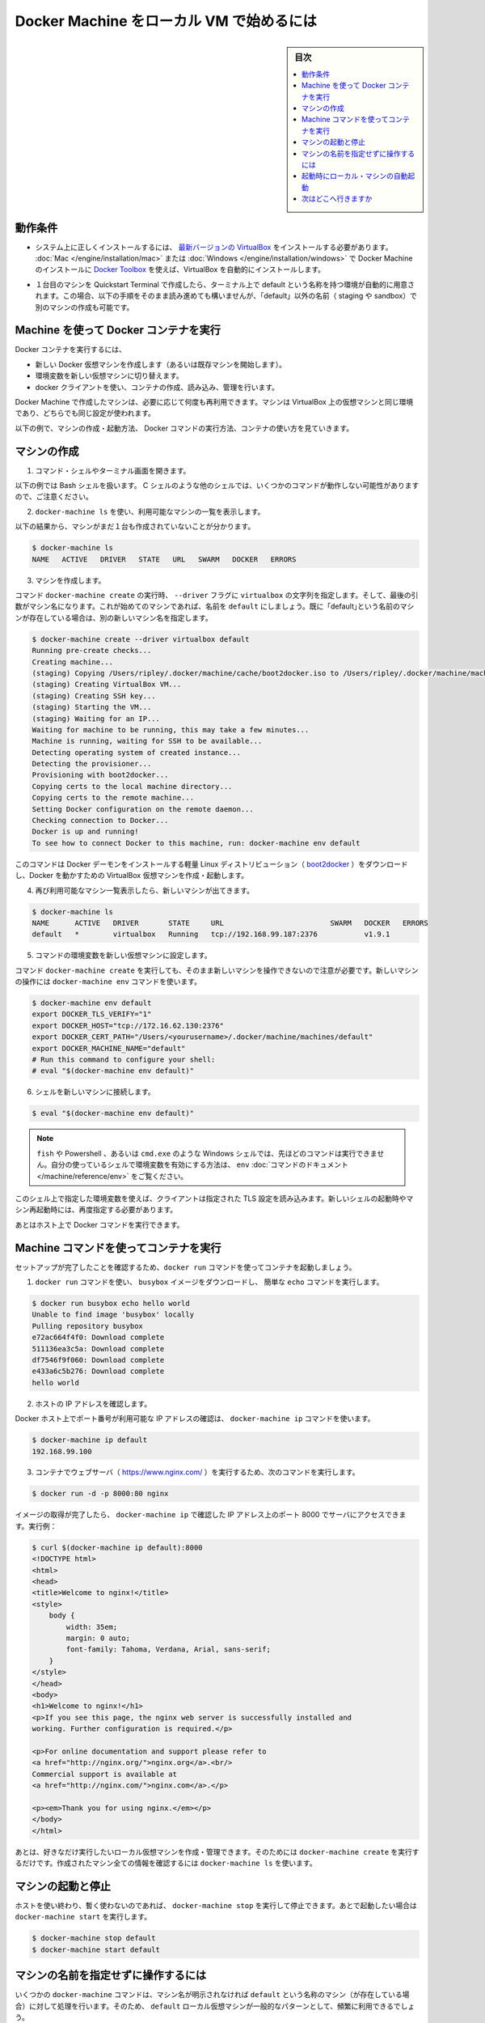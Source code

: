 .. -*- coding: utf-8 -*-
.. URL: https://docs.docker.com/machine/get-started/
.. SOURCE: https://github.com/docker/machine/blob/master/docs/get-started.md
   doc version: 1.11
      https://github.com/docker/machine/commits/master/docs/get-started.md
.. check date: 2016/04/28
.. Commits on Apr 23, 2016 c9c6bc45f0e91c9b99129c0a16d0641cd7a266e9
.. -------------------------------------------------------------------

.. _get-started:

.. Get started with Docker Machine and local VM

=========================================
Docker Machine をローカル VM で始めるには
=========================================

.. sidebar:: 目次

   .. contents:: 
       :depth: 3
       :local:

.. Prerequisites

.. _machine-prerequisites:

動作条件
==========

..    Make sure you have the latest VirtualBox correctly installed on your system. If you used Toolbox for Mac or Windows to install Docker Machine, VirtualBox is automatically installed.

* システム上に正しくインストールするには、 `最新バージョンの VirtualBox <https://www.virtualbox.org/wiki/Downloads>`_ をインストールする必要があります。 :doc:`Mac </engine/installation/mac>` または :doc:`Windows </engine/installation/windows>` で Docker Machine のインストールに `Docker Toolbox <https://www.docker.com/products/docker-toolbox>`_ を使えば、VirtualBox を自動的にインストールします。

..    If you used the Quickstart Terminal to launch your first machine and set your terminal environment to point to it, a default machine was automatically created. If this is the case, you can still follow along with these steps, but create another machine and name it something other than “default” (e.g., staging or sandbox).

* １台目のマシンを Quickstart Terminal で作成したら、ターミナル上で default という名称を持つ環境が自動的に用意されます。この場合、以下の手順をそのまま読み進めても構いませんが、「default」以外の名前（ staging や sandbox）で別のマシンの作成も可能です。

.. Use Machine to run Docker containers

.. _use-machine-to-run-docker-containers:

Machine を使って Docker コンテナを実行
========================================

.. To run a Docker container, you:

Docker コンテナを実行するには、

..     create a new (or start an existing) Docker virtual machine
    switch your environment to your new VM
    use the docker client to create, load, and manage containers

* 新しい Docker 仮想マシンを作成します（あるいは既存マシンを開始します）。
* 環境変数を新しい仮想マシンに切り替えます。
* docker クライアントを使い、コンテナの作成、読み込み、管理を行います。

.. Once you create a machine, you can reuse it as often as you like. Like any VirtualBox VM, it maintains its configuration between uses.

Docker Machine で作成したマシンは、必要に応じて何度も再利用できます。マシンは VirtualBox 上の仮想マシンと同じ環境であり、どちらでも同じ設定が使われます。

.. The examples here show how to create and start a machine, run Docker commands, and work with containers.

以下の例で、マシンの作成・起動方法、 Docker コマンドの実行方法、コンテナの使い方を見ていきます。

.. Create a machine

マシンの作成
====================

..    Open a command shell or terminal window.

1. コマンド・シェルやターミナル画面を開きます。

..    These command examples shows a Bash shell. For a different shell, such as C Shell, the same commands are the same except where noted.

以下の例では Bash シェルを扱います。 C シェルのような他のシェルでは、いくつかのコマンドが動作しない可能性がありますので、ご注意ください。

..    Use docker-machine ls to list available machines.

2. ``docker-machine ls`` を使い、利用可能なマシンの一覧を表示します。

..    In this example, no machines have been created yet.

以下の結果から、マシンがまだ１台も作成されていないことが分かります。

.. code-block:: bash

   $ docker-machine ls
   NAME   ACTIVE   DRIVER   STATE   URL   SWARM   DOCKER   ERRORS

..    Create a machine.

3. マシンを作成します。

..    Run the docker-machine create command, passing the string virtualbox to the --driver flag. The final argument is the name of the machine. If this is your first machine, name it default. If you already have a “default” machine, choose another name for this new machine.

コマンド ``docker-machine create`` の実行時、 ``--driver`` フラグに ``virtualbox`` の文字列を指定します。そして、最後の引数がマシン名になります。これが始めてのマシンであれば、名前を ``default`` にしましょう。既に「default｣という名前のマシンが存在している場合は、別の新しいマシン名を指定します。

.. code-block:: bash

   $ docker-machine create --driver virtualbox default
   Running pre-create checks...
   Creating machine...
   (staging) Copying /Users/ripley/.docker/machine/cache/boot2docker.iso to /Users/ripley/.docker/machine/machines/default/boot2docker.iso...
   (staging) Creating VirtualBox VM...
   (staging) Creating SSH key...
   (staging) Starting the VM...
   (staging) Waiting for an IP...
   Waiting for machine to be running, this may take a few minutes...
   Machine is running, waiting for SSH to be available...
   Detecting operating system of created instance...
   Detecting the provisioner...
   Provisioning with boot2docker...
   Copying certs to the local machine directory...
   Copying certs to the remote machine...
   Setting Docker configuration on the remote daemon...
   Checking connection to Docker...
   Docker is up and running!
   To see how to connect Docker to this machine, run: docker-machine env default

..    This command downloads a lightweight Linux distribution ()boot2docker) with the Docker daemon installed, and creates and starts a VirtualBox VM with Docker running.

このコマンドは Docker デーモンをインストールする軽量 Linux ディストリビューション（ `boot2docker <https://github.com/boot2docker/boot2docker>`_ ）をダウンロードし、Docker を動かすための VirtualBox 仮想マシンを作成・起動します。

..    List available machines again to see your newly minted machine.

4. 再び利用可能なマシン一覧表示したら、新しいマシンが出てきます。

.. code-block:: bash

   $ docker-machine ls
   NAME      ACTIVE   DRIVER       STATE     URL                         SWARM   DOCKER   ERRORS
   default   *        virtualbox   Running   tcp://192.168.99.187:2376           v1.9.1

..    Get the environment commands for your new VM.

5. コマンドの環境変数を新しい仮想マシンに設定します。

..    As noted in the output of the docker-machine create command, you need to tell Docker to talk to the new machine. You can do this with the docker-machine env command.

コマンド ``docker-machine create`` を実行しても、そのまま新しいマシンを操作できないので注意が必要です。新しいマシンの操作には ``docker-machine env`` コマンドを使います。

.. code-block:: bash

   $ docker-machine env default
   export DOCKER_TLS_VERIFY="1"
   export DOCKER_HOST="tcp://172.16.62.130:2376"
   export DOCKER_CERT_PATH="/Users/<yourusername>/.docker/machine/machines/default"
   export DOCKER_MACHINE_NAME="default"
   # Run this command to configure your shell:
   # eval "$(docker-machine env default)"

..    Connect your shell to the new machine.

6. シェルを新しいマシンに接続します。

.. code-block:: bash

   $ eval "$(docker-machine env default)"

..    Note: If you are using fish, or a Windows shell such as Powershell/cmd.exe the above method will not work as described. Instead, see the env command’s documentation to learn how to set the environment variables for your shell.

.. note::

   ``fish`` や Powershell 、あるいは ``cmd.exe`` のような Windows シェルでは、先ほどのコマンドは実行できません。自分の使っているシェルで環境変数を有効にする方法は、 ``env`` :doc:`コマンドのドキュメント </machine/reference/env>` をご覧ください。

..    This sets environment variables for the current shell that the Docker client will read which specify the TLS settings. You need to do this each time you open a new shell or restart your machine.

このシェル上で指定した環境変数を使えば、クライアントは指定された  TLS 設定を読み込みます。新しいシェルの起動時やマシン再起動時には、再度指定する必要があります。

..    You can now run Docker commands on this host.

あとはホスト上で Docker コマンドを実行できます。

.. Run containers and experiment with Machine commands

.. _run-containers-and-machine-commands:

Machine コマンドを使ってコンテナを実行
========================================

.. Run a container with docker run to verify your set up.

セットアップが完了したことを確認するため、``docker run`` コマンドを使ってコンテナを起動しましょう。

..    Use docker run to download and run busybox with a simple ‘echo’ command.

1. ``docker run`` コマンドを使い、 ``busybox`` イメージをダウンロードし、 簡単な ``echo`` コマンドを実行します。

.. code-block:: bash

   $ docker run busybox echo hello world
   Unable to find image 'busybox' locally
   Pulling repository busybox
   e72ac664f4f0: Download complete
   511136ea3c5a: Download complete
   df7546f9f060: Download complete
   e433a6c5b276: Download complete
   hello world

..    Get the host IP address.

2. ホストの IP アドレスを確認します。

..    Any exposed ports are available on the Docker host’s IP address, which you can get using the docker-machine ip command:

Docker ホスト上でポート番号が利用可能な IP アドレスの確認は、 ``docker-machine ip`` コマンドを使います。

.. code-block:: bash

   $ docker-machine ip default
   192.168.99.100

..    Run a webserver (nginx) in a container with the following command:

3. コンテナでウェブサーバ（ https://www.nginx.com/ ）を実行するため、次のコマンドを実行します。

.. code-block:: bash

   $ docker run -d -p 8000:80 nginx

..    When the image is finished pulling, you can hit the server at port 8000 on the IP address given to you by docker-machine ip. For instance:

イメージの取得が完了したら、 ``docker-machine ip`` で確認した IP アドレス上のポート 8000 でサーバにアクセスできます。実行例：

.. code-block:: html

   $ curl $(docker-machine ip default):8000
   <!DOCTYPE html>
   <html>
   <head>
   <title>Welcome to nginx!</title>
   <style>
       body {
           width: 35em;
           margin: 0 auto;
           font-family: Tahoma, Verdana, Arial, sans-serif;
       }
   </style>
   </head>
   <body>
   <h1>Welcome to nginx!</h1>
   <p>If you see this page, the nginx web server is successfully installed and
   working. Further configuration is required.</p>

   <p>For online documentation and support please refer to
   <a href="http://nginx.org/">nginx.org</a>.<br/>
   Commercial support is available at
   <a href="http://nginx.com/">nginx.com</a>.</p>

   <p><em>Thank you for using nginx.</em></p>
   </body>
   </html>

.. You can create and manage as many local VMs running Docker as you please; just run docker-machine create again. All created machines will appear in the output of docker-machine ls.

あとは、好きなだけ実行したいローカル仮想マシンを作成・管理できます。そのためには ``docker-machine create`` を実行するだけです。作成されたマシン全ての情報を確認するには ``docker-machine ls`` を使います。

.. Start and stop machines

.. _start-and-stop-machines:

マシンの起動と停止
====================

.. If you are finished using a host for the time being, you can stop it with docker-machine stop and later start it again with docker-machine start.

ホストを使い終わり、暫く使わないのであれば、 ``docker-machine stop`` を実行して停止できます。あとで起動したい場合は ``docker-machine start``  を実行します。

.. code-block:: bash

   $ docker-machine stop default
   $ docker-machine start default

.. Operate on machines without specifying the name

マシンの名前を指定せずに操作するには
========================================

.. Some docker-machine commands will assume that the given operation should be run on a machine named default (if it exists) if no machine name is specified. Because using a local VM named default is such a common pattern, this allows you to save some typing on the most frequently used Machine commands.

いくつかの ``docker-machine`` コマンドは、マシン名が明示されなければ ``default`` という名称のマシン（が存在している場合）に対して処理を行います。そのため、 ``default`` ローカル仮想マシンが一般的なパターンとして、頻繁に利用できるでしょう。

.. For example:

実行例：

.. code-block:: bash

      $ docker-machine stop
      Stopping "default"....
      Machine "default" was stopped.

      $ docker-machine start
      Starting "default"...
      (default) Waiting for an IP...
      Machine "default" was started.
      Started machines may have new IP addresses.  You may need to re-run the `docker-machine env` command.

      $ eval $(docker-machine env)

      $ docker-machine ip
        192.168.99.100

.. Commands that follow this style are:

コマンドは以下の形式でも利用可能です。

* ``docker-machine config``
* ``docker-machine env``
* ``docker-machine inspect``
* ``docker-machine ip``
* ``docker-machine kill``
* ``docker-machine provision``
* ``docker-machine regenerate-certs``
* ``docker-machine restart``
* ``docker-machine ssh``
* ``docker-machine start``
* ``docker-machine status``
* ``docker-machine stop``
* ``docker-machine upgrade``
* ``docker-machine url``

.. For machines other than default, and commands other than those listed above, you must always specify the name explicitly as an argument.

``default`` 以外のマシンでは、常に特定のマシン名をコマンドの引数として明示する必要があります。

.. Start local machines on startup

.. _start-local-machines-on-startup:

起動時にローカル・マシンの自動起動
========================================

.. In order to ensure that the Docker client is automatically configured at the start of each shell session, some users like to embed eval $(docker-machine env default) in their shell profiles (e.g., the ~/.bash_profile file). However, this fails if the default machine is not running. If desired, you can configure your system to start the default machine automatically.

シェルのセッションを開く度に、Docker クライアントが自動的に毎回設定された状態にするには、対象ユーザのシェル profile （例： ``~/.bash_profile`` ファイル ）に追記（ ``eval $(docker-machine env default)`` ）します。しかし、 ``default`` のマシンが起動されていなければコマンドは実行できません。そのような場合は、システム起動時に ``default`` マシンが自動的に起動するよう設定します。

.. Here is an example of how to configure this on OS X.

以下の例は OS X 上での設定です。

.. Create a file called com.docker.machine.default.plist under ~/Library/LaunchAgents with the following content:

``~/Library/LaunchAgents`` 以下に ``com.docker.machine.default.plist`` ファイルを作成します。内容は次の通りです。

.. code-block:: xml

   <?xml version="1.0" encoding="UTF-8"?>
   <!DOCTYPE plist PUBLIC "-//Apple//DTD PLIST 1.0//EN" "http://www.apple.com/DTDs/PropertyList-1.0.dtd">
   <plist version="1.0">
       <dict>
           <key>EnvironmentVariables</key>
           <dict>
               <key>PATH</key>
               <string>/usr/bin:/bin:/usr/sbin:/sbin:/usr/local/bin</string>
           </dict>
           <key>Label</key>
           <string>com.docker.machine.default</string>
           <key>ProgramArguments</key>
           <array>
               <string>/usr/local/bin/docker-machine</string>
               <string>start</string>
               <string>default</string>
           </array>
           <key>RunAtLoad</key>
           <true/>
       </dict>
   </plist>

.. You can change the default string above to make this LaunchAgent start any machine(s) you desire.

この中にある ``LaunchAgent`` の ``default``  を書き換えれば、任意のマシン（群）を起動できます。

.. Where to go next

次はどこへ行きますか
====================

..    Provision multiple Docker hosts on your cloud provider
    Understand Machine concepts
    Docker Machine driver reference
    Docker Machine subcommand reference

* 複数の machine を :doc:`クラウド・プロバイダ </machine/get-started-cloud/>` にインストール
* :doc:`concepts`
* :doc:`Docker Machine ドライバ・リファレンス </machine/drivers/index>`
* :doc:`Docker Machine サブコマンド・リファレンス </machine/reference/index>`

.. seealso:: 

   Get started with Docker Machine and a local VM
      https://docs.docker.com/machine/get-started/
